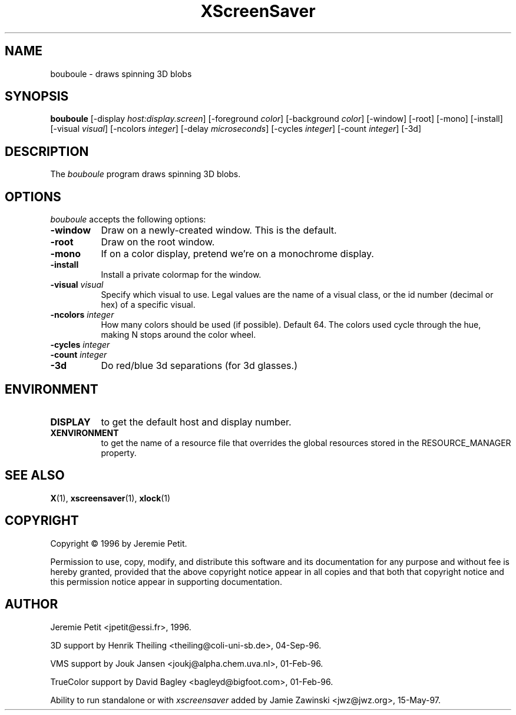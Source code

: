 .TH XScreenSaver 1 "15-May-97" "X Version 11"
.SH NAME
bouboule - draws spinning 3D blobs
.SH SYNOPSIS
.B bouboule
[\-display \fIhost:display.screen\fP] [\-foreground \fIcolor\fP] [\-background \fIcolor\fP] [\-window] [\-root] [\-mono] [\-install] [\-visual \fIvisual\fP] [\-ncolors \fIinteger\fP] [\-delay \fImicroseconds\fP] [\-cycles \fIinteger\fP] [\-count \fIinteger\fP] [\-3d]

.SH DESCRIPTION
The \fIbouboule\fP program draws spinning 3D blobs.
.SH OPTIONS
.I bouboule
accepts the following options:
.TP 8
.B \-window
Draw on a newly-created window.  This is the default.
.TP 8
.B \-root
Draw on the root window.
.TP 8
.B \-mono 
If on a color display, pretend we're on a monochrome display.
.TP 8
.B \-install
Install a private colormap for the window.
.TP 8
.B \-visual \fIvisual\fP
Specify which visual to use.  Legal values are the name of a visual class,
or the id number (decimal or hex) of a specific visual.
.TP 8
.B \-ncolors \fIinteger\fP
How many colors should be used (if possible).  Default 64.
The colors used cycle through the hue, making N stops around
the color wheel.
.TP 8
.B \-cycles \fIinteger\fP

.TP 8
.B \-count \fIinteger\fP

.TP 8
.B \-3d
Do red/blue 3d separations (for 3d glasses.)

.SH ENVIRONMENT
.PP
.TP 8
.B DISPLAY
to get the default host and display number.
.TP 8
.B XENVIRONMENT
to get the name of a resource file that overrides the global resources
stored in the RESOURCE_MANAGER property.
.SH SEE ALSO
.BR X (1),
.BR xscreensaver (1),
.BR xlock (1)
.SH COPYRIGHT
Copyright \(co 1996 by Jeremie Petit.

Permission to use, copy, modify, and distribute this software and its
documentation for any purpose and without fee is hereby granted,
provided that the above copyright notice appear in all copies and that
both that copyright notice and this permission notice appear in
supporting documentation. 

.SH AUTHOR
Jeremie Petit <jpetit@essi.fr>, 1996.

3D support by Henrik Theiling <theiling@coli-uni-sb.de>, 04-Sep-96.

VMS support by Jouk Jansen <joukj@alpha.chem.uva.nl>, 01-Feb-96.

TrueColor support by David Bagley <bagleyd@bigfoot.com>, 01-Feb-96.

Ability to run standalone or with \fIxscreensaver\fP added by 
Jamie Zawinski <jwz@jwz.org>, 15-May-97.
